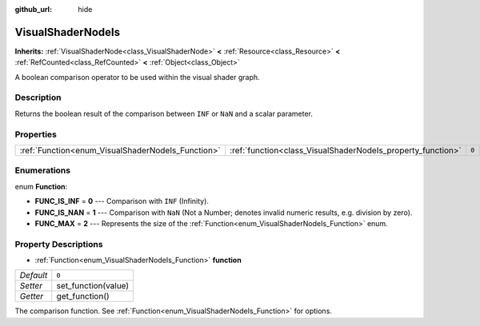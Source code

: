 :github_url: hide

.. Generated automatically by doc/tools/make_rst.py in Godot's source tree.
.. DO NOT EDIT THIS FILE, but the VisualShaderNodeIs.xml source instead.
.. The source is found in doc/classes or modules/<name>/doc_classes.

.. _class_VisualShaderNodeIs:

VisualShaderNodeIs
==================

**Inherits:** :ref:`VisualShaderNode<class_VisualShaderNode>` **<** :ref:`Resource<class_Resource>` **<** :ref:`RefCounted<class_RefCounted>` **<** :ref:`Object<class_Object>`

A boolean comparison operator to be used within the visual shader graph.

Description
-----------

Returns the boolean result of the comparison between ``INF`` or ``NaN`` and a scalar parameter.

Properties
----------

+---------------------------------------------------+-------------------------------------------------------------+-------+
| :ref:`Function<enum_VisualShaderNodeIs_Function>` | :ref:`function<class_VisualShaderNodeIs_property_function>` | ``0`` |
+---------------------------------------------------+-------------------------------------------------------------+-------+

Enumerations
------------

.. _enum_VisualShaderNodeIs_Function:

.. _class_VisualShaderNodeIs_constant_FUNC_IS_INF:

.. _class_VisualShaderNodeIs_constant_FUNC_IS_NAN:

.. _class_VisualShaderNodeIs_constant_FUNC_MAX:

enum **Function**:

- **FUNC_IS_INF** = **0** --- Comparison with ``INF`` (Infinity).

- **FUNC_IS_NAN** = **1** --- Comparison with ``NaN`` (Not a Number; denotes invalid numeric results, e.g. division by zero).

- **FUNC_MAX** = **2** --- Represents the size of the :ref:`Function<enum_VisualShaderNodeIs_Function>` enum.

Property Descriptions
---------------------

.. _class_VisualShaderNodeIs_property_function:

- :ref:`Function<enum_VisualShaderNodeIs_Function>` **function**

+-----------+---------------------+
| *Default* | ``0``               |
+-----------+---------------------+
| *Setter*  | set_function(value) |
+-----------+---------------------+
| *Getter*  | get_function()      |
+-----------+---------------------+

The comparison function. See :ref:`Function<enum_VisualShaderNodeIs_Function>` for options.

.. |virtual| replace:: :abbr:`virtual (This method should typically be overridden by the user to have any effect.)`
.. |const| replace:: :abbr:`const (This method has no side effects. It doesn't modify any of the instance's member variables.)`
.. |vararg| replace:: :abbr:`vararg (This method accepts any number of arguments after the ones described here.)`
.. |constructor| replace:: :abbr:`constructor (This method is used to construct a type.)`
.. |static| replace:: :abbr:`static (This method doesn't need an instance to be called, so it can be called directly using the class name.)`
.. |operator| replace:: :abbr:`operator (This method describes a valid operator to use with this type as left-hand operand.)`
